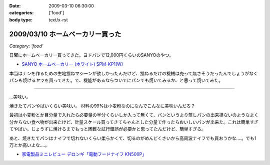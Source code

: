 :date: 2009-03-10 06:30:00
:categories: ['food']
:body type: text/x-rst

=================================
2009/03/10 ホームベーカリー買った
=================================

*Category: 'food'*

日曜にホームベーカリー買ってきた。ヨドバシで12,000円くらいのSANYOのやつ。

* `SANYO ホームベーカリー (ホワイト) SPM-KP1(W)`_

本当はナンを作るための生地捏ねマシーンが欲しかったんだけど、捏ねるだけの機械は売って無さそうだったんでしょうがなくパンも焼けるヤツを買ってきた。で、機能があるならついでにパンでも焼いてみるか、と思って焼いてみた。

....

...美味い。

焼きたてパンやばいくらい美味い。
材料の99%は小麦粉なのになんでこんなに美味いんだろ？

最初は小麦粉とか目分量で入れたら必要量の半分くらいしか入って無くて、パンというより蒸しパンの出来損ないのようなよく分からない食べ物が出来たけど、計量スケール買ってきてちゃんとした分量で作ったらおいしいパンが出来た。これは簡単すぎてやばい。じょうずに焼けるまでもっと困難な試行錯誤が必要かと思ってたんだけど、簡単すぎる。

あと、焼きたてパンはナイフで切れないくらい柔らかくて、切るのがめんどくさいから高周波ナイフでも買おうかな‥‥。でも1万とか高いよな‥‥。

* `家電製品ミニレビュー デロンギ「電動フードナイフ KN500P」`_

.. _`SANYO ホームベーカリー (ホワイト) SPM-KP1(W)`: http://www.amazon.co.jp/dp/B000N4SLTA/freiaweb-22/

.. _`家電製品ミニレビュー デロンギ「電動フードナイフ KN500P」`: http://kaden.watch.impress.co.jp/cda/column/2007/06/14/916.html


.. :extend type: text/html
.. :extend:



.. :comments:
.. :comment id: 2009-03-10.3417783350
.. :title: Re:ホームベーカリー買った
.. :author: koichiro
.. :date: 2009-03-10 07:55:43
.. :email: koichiro@meadowy.org
.. :url: 
.. :body:
.. 高周波いらないよ！
.. ウチは富澤で買ったウェンガーのベーカリーナイフ使ってます。波がギザギザで切れるよ。
.. http://shop.tomizawa.co.jp/category/data_detail.php?fCategory=35&sCategory=04&pg=&ID=5123
.. 
.. おすすめレシピも貼っときますね。
.. http://ko.meadowy.net/~nay/?%A5%DB%A1%BC%A5%E0%A5%D9%A1%BC%A5%AB%A5%EA%A1%BC%A4%C7%B9%D4%A4%B3%A4%A6%A1%AA
.. 
.. 
.. :comments:
.. :comment id: 2009-03-12.3339945454
.. :title: 春豊＆春よ恋
.. :author: しみずかわ
.. :date: 2009-03-12 08:15:35
.. :email: 
.. :url: 
.. :body:
.. 富澤のナイフいいな。欲しいな。ぽちっ。あっ。
.. 
.. 富澤商店、商品到着後の後払いで良いんだ。すごいな。
.. 
